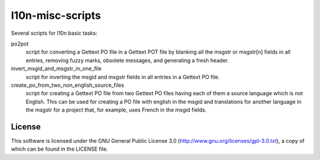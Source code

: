 l10n-misc-scripts
=================

Several scripts for l10n basic tasks:

po2pot
  script for converting a Gettext PO file in a Gettext POT file by blanking all the msgstr or msgstr[n] fields in all entries, removing fuzzy marks, obsolete messages, and generating a fresh header.

invert_msgid_and_msgstr_in_one_file
  script for inverting the msgid and msgstr fields in all entries in a Gettext PO file.

create_po_from_two_non_english_source_files
  script for creating a Gettext PO file from two Gettext PO files having each of them a source language which is not English. This can be used for creating a PO file with english in the msgid and translations for another language in the msgstr for a project that, for example, uses French in the msgid fields.


License
-------
This software is licensed under the GNU General Public License 3.0 (http://www.gnu.org/licenses/gpl-3.0.txt), a copy of which can be found in the LICENSE file.

